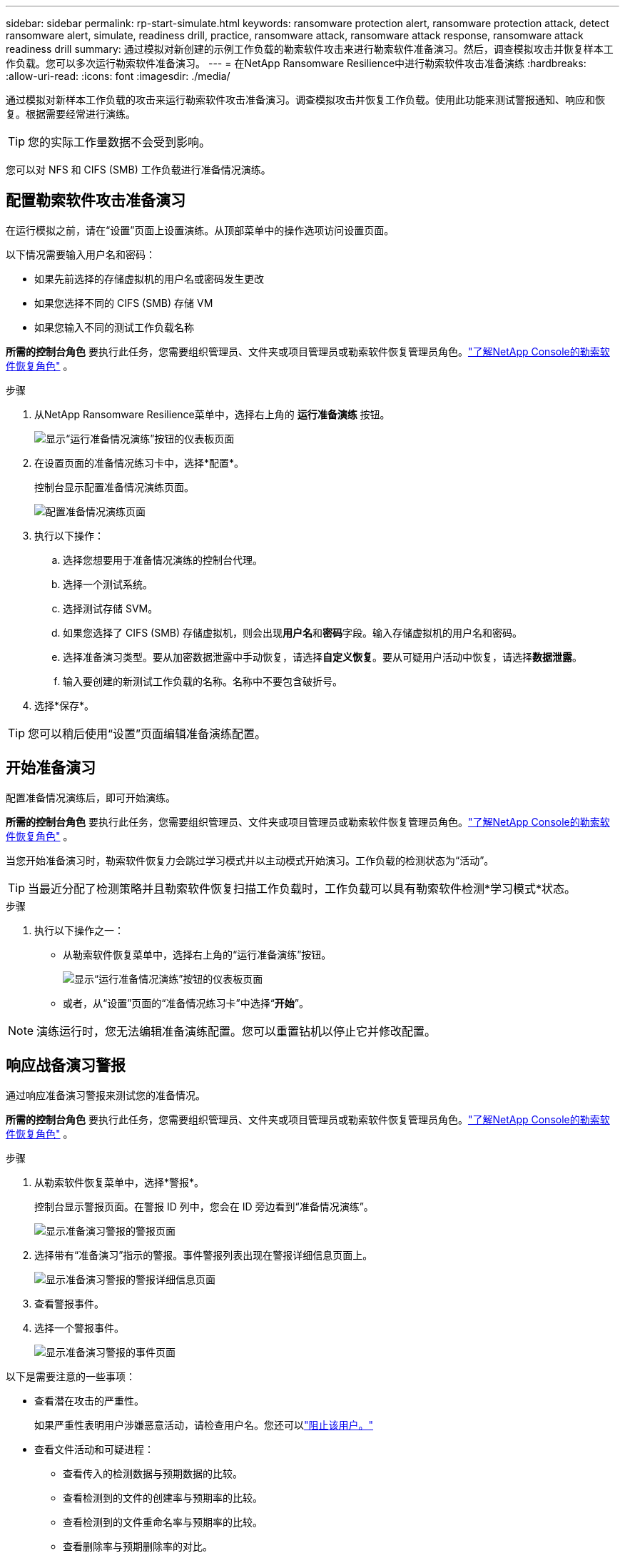 ---
sidebar: sidebar 
permalink: rp-start-simulate.html 
keywords: ransomware protection alert, ransomware protection attack, detect ransomware alert, simulate, readiness drill, practice, ransomware attack, ransomware attack response, ransomware attack readiness drill 
summary: 通过模拟对新创建的示例工作负载的勒索软件攻击来进行勒索软件准备演习。然后，调查模拟攻击并恢复样本工作负载。您可以多次运行勒索软件准备演习。 
---
= 在NetApp Ransomware Resilience中进行勒索软件攻击准备演练
:hardbreaks:
:allow-uri-read: 
:icons: font
:imagesdir: ./media/


[role="lead"]
通过模拟对新样本工作负载的攻击来运行勒索软件攻击准备演习。调查模拟攻击并恢复工作负载。使用此功能来测试警报通知、响应和恢复。根据需要经常进行演练。


TIP: 您的实际工作量数据不会受到影响。

您可以对 NFS 和 CIFS (SMB) 工作负载进行准备情况演练。



== 配置勒索软件攻击准备演习

在运行模拟之前，请在“设置”页面上设置演练。从顶部菜单中的操作选项访问设置页面。

以下情况需要输入用户名和密码：

* 如果先前选择的存储虚拟机的用户名或密码发生更改
* 如果您选择不同的 CIFS (SMB) 存储 VM
* 如果您输入不同的测试工作负载名称


*所需的控制台角色* 要执行此任务，您需要组织管理员、文件夹或项目管理员或勒索软件恢复管理员角色。link:https://docs.netapp.com/us-en/console-setup-admin/reference-iam-ransomware-roles.html["了解NetApp Console的勒索软件恢复角色"^] 。

.步骤
. 从NetApp Ransomware Resilience菜单中，选择右上角的 *运行准备演练* 按钮。
+
image:screen-dashboard.png["显示“运行准备情况演练”按钮的仪表板页面"]

. 在设置页面的准备情况练习卡中，选择*配置*。
+
控制台显示配置准备情况演练页面。

+
image:screen-settings-alert-drill-configure.png["配置准备情况演练页面"]

. 执行以下操作：
+
.. 选择您想要用于准备情况演练的控制台代理。
.. 选择一个测试系统。
.. 选择测试存储 SVM。
.. 如果您选择了 CIFS (SMB) 存储虚拟机，则会出现**用户名**和**密码**字段。输入存储虚拟机的用户名和密码。
.. 选择准备演习类型。要从加密数据泄露中手动恢复，请选择**自定义恢复**。要从可疑用户活动中恢复，请选择**数据泄露**。
.. 输入要创建的新测试工作负载的名称。名称中不要包含破折号。


. 选择*保存*。



TIP: 您可以稍后使用“设置”页面编辑准备演练配置。



== 开始准备演习

配置准备情况演练后，即可开始演练。

*所需的控制台角色* 要执行此任务，您需要组织管理员、文件夹或项目管理员或勒索软件恢复管理员角色。link:https://docs.netapp.com/us-en/console-setup-admin/reference-iam-ransomware-roles.html["了解NetApp Console的勒索软件恢复角色"^] 。

当您开始准备演习时，勒索软件恢复力会跳过学习模式并以主动模式开始演习。工作负载的检测状态为“活动”。


TIP: 当最近分配了检测策略并且勒索软件恢复扫描工作负载时，工作负载可以具有勒索软件检测*学习模式*状态。

.步骤
. 执行以下操作之一：
+
** 从勒索软件恢复菜单中，选择右上角的“运行准备演练”按钮。
+
image:screen-dashboard.png["显示“运行准备情况演练”按钮的仪表板页面"]

** 或者，从“设置”页面的“准备情况练习卡”中选择“*开始*”。





NOTE: 演练运行时，您无法编辑准备演练配置。您可以重置钻机以停止它并修改配置。



== 响应战备演习警报

通过响应准备演习警报来测试您的准备情况。

*所需的控制台角色* 要执行此任务，您需要组织管理员、文件夹或项目管理员或勒索软件恢复管理员角色。link:https://docs.netapp.com/us-en/console-setup-admin/reference-iam-ransomware-roles.html["了解NetApp Console的勒索软件恢复角色"^] 。

.步骤
. 从勒索软件恢复菜单中，选择*警报*。
+
控制台显示警报页面。在警报 ID 列中，您会在 ID 旁边看到“准备情况演练”。

+
image:screen-alerts-readiness.png["显示准备演习警报的警报页面"]

. 选择带有“准备演习”指示的警报。事件警报列表出现在警报详细信息页面上。
+
image:screen-alerts-readiness-details.png["显示准备演习警报的警报详细信息页面"]

. 查看警报事件。
. 选择一个警报事件。
+
image:screen-alerts-readiness-incidents2.png["显示准备演习警报的事件页面"]



以下是需要注意的一些事项：

* 查看潜在攻击的严重性。
+
如果严重性表明用户涉嫌恶意活动，请检查用户名。您还可以link:rp-use-alert.html#detect-malicious-activity-and-anomalous-user-behavior["阻止该用户。"]

* 查看文件活动和可疑进程：
+
** 查看传入的检测数据与预期数据的比较。
** 查看检测到的文件的创建率与预期率的比较。
** 查看检测到的文件重命名率与预期率的比较。
** 查看删除率与预期删除率的对比。


* 查看受影响文件的列表。查看可能导致攻击的扩展。
* 通过查看受影响的文件和目录的数量来确定攻击的影响和广度。




== 恢复测试工作负载

审查准备情况演习警报后，如有必要，恢复测试工作量。

*所需的控制台角色* 要执行此任务，您需要组织管理员、文件夹或项目管理员或勒索软件恢复管理员角色。link:https://docs.netapp.com/us-en/console-setup-admin/reference-iam-ransomware-roles.html["了解NetApp Console的勒索软件恢复角色"^] 。

.步骤
. 返回警报详细信息页面。
. 如果需要恢复测试工作负载，请执行以下操作：
+
** 选择*标记需要恢复*。
** 查看确认信息，然后在确认框中选择*标记需要恢复*。
+
*** 从勒索软件恢复菜单中，选择*恢复*。
*** 选择要恢复的标有“准备演练”的测试工作负载。
*** 选择*恢复*。
*** 在“还原”页面中，提供还原的信息：


** 选择源快照副本。
** 选择目标卷。


. 在恢复审核页面中，选择*恢复*。
+
控制台在恢复页面上显示准备演练恢复的状态为“进行中”。

+
恢复完成后，控制台将工作负载的状态更改为*已恢复*。

. 查看恢复的工作负载。



TIP: 有关恢复过程的详细信息，请参阅link:rp-use-recover.html["从勒索软件攻击中恢复（事件被消除后）"]。



== 准备演练后更改警报状态

审查准备情况演习警报并恢复工作量后，根据需要更改警报状态。

*需要控制台角色* 组织管理员、文件夹或项目管理员或勒索软件恢复管理员。 https://docs.netapp.com/us-en/console-setup-admin/reference-iam-predefined-roles.html["了解所有服务的控制台访问角色"^] 。

.步骤
. 返回警报详细信息页面。
. 再次选择警报。
. 通过选择*编辑状态*来指示状态，并将状态更改为以下之一：
+
** 已解除：如果您怀疑该活动不是勒索软件攻击，请将状态更改为已解除。
+

IMPORTANT: 解除攻击后，您将无法将其改回。如果您解除工作负载，则为应对潜在勒索软件攻击而自动获取的所有快照副本都将被永久删除。如果您解除警报，则准备演习即视为完成。

** 已解决：事件已得到缓解。






== 审查准备演习报告

准备演习完成后，您可能需要查看并保存演习报告。

*所需的控制台角色* 要执行此任务，您需要组织管理员、文件夹或项目管理员、勒索软件恢复管理员或勒索软件恢复查看器角色。link:https://docs.netapp.com/us-en/console-setup-admin/reference-iam-ransomware-roles.html["了解NetApp Console的勒索软件恢复角色"^] 。

.步骤
. 从勒索软件恢复菜单中，选择*报告*。
+
image:screen-reports.png["显示准备情况演练报告的报告页面"]

. 选择*准备演习*和*下载*以下载准备演习报告。


